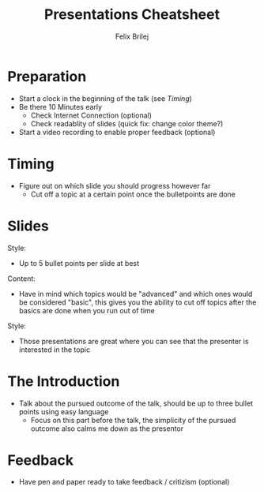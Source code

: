 #+Title:   Presentations Cheatsheet
#+Author:  Felix Brilej
#+Options: toc:nil num:nil \n:nil
#+HTML_HEAD_EXTRA: <link rel="stylesheet" type="text/css" href="styles/base.css" />

* Preparation
  - Start a clock in the beginning of the talk (see [[Timing]])
  - Be there 10 Minutes early
    - Check Internet Connection (optional)
    - Check readablity of slides (quick fix: change color theme?)
  - Start a video recording to enable proper feedback (optional)

* Timing
  - Figure out on which slide you should progress however far
    - Cut off a topic at a certain point once the bulletpoints are done

* Slides
  Style:
  - Up to 5 bullet points per slide at best

  Content:
  - Have in mind which topics would be "advanced" and which ones would be considered "basic", this
    gives you the ability to cut off topics after the basics are done when you run out of time

  Style:
  - Those presentations are great where you can see that the presenter is interested in the topic

* The Introduction
  - Talk about the pursued outcome of the talk, should be up to three bullet points using easy
    language
    - Focus on this part before the talk, the simplicity of the pursued outcome also calms me down
      as the presentor

* Feedback
  - Have pen and paper ready to take feedback / critizism (optional)
